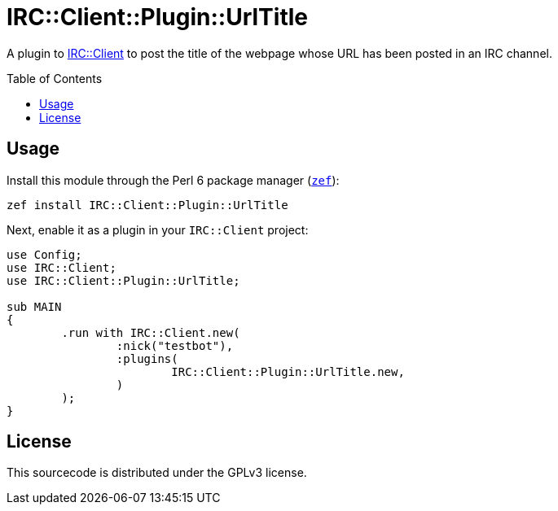 = IRC::Client::Plugin::UrlTitle
:toc: preamble

A plugin to https://github.com/zoffixznet/perl6-IRC-Client[IRC::Client] to post
the title of the webpage whose URL has been posted in an IRC channel.

== Usage
Install this module through the Perl 6 package manager
(https://github.com/ugexe/zef[`zef`]):

[source,sh]
----
zef install IRC::Client::Plugin::UrlTitle
----

Next, enable it as a plugin in your `IRC::Client` project:

[source,perl6]
----
use Config;
use IRC::Client;
use IRC::Client::Plugin::UrlTitle;

sub MAIN
{
	.run with IRC::Client.new(
		:nick("testbot"),
		:plugins(
			IRC::Client::Plugin::UrlTitle.new,
		)
	);
}
----

== License
This sourcecode is distributed under the GPLv3 license.
